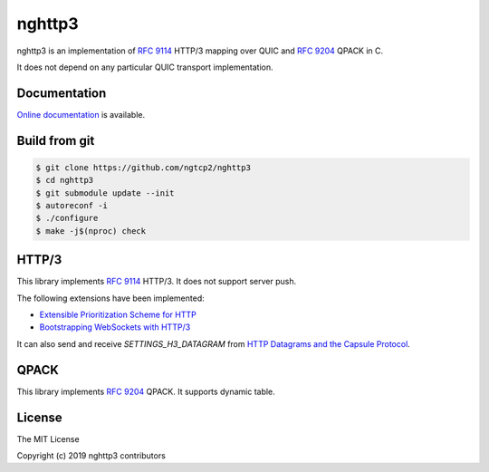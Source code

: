 nghttp3
=======

nghttp3 is an implementation of `RFC 9114
<https://datatracker.ietf.org/doc/html/rfc9114>`_ HTTP/3 mapping over
QUIC and `RFC 9204 <https://datatracker.ietf.org/doc/html/rfc9204>`_
QPACK in C.

It does not depend on any particular QUIC transport implementation.

Documentation
-------------

`Online documentation <https://nghttp2.org/nghttp3/>`_ is available.

Build from git
---------------

.. code-block:: shell

   $ git clone https://github.com/ngtcp2/nghttp3
   $ cd nghttp3
   $ git submodule update --init
   $ autoreconf -i
   $ ./configure
   $ make -j$(nproc) check

HTTP/3
------

This library implements `RFC 9114
<https://datatracker.ietf.org/doc/html/rfc9114>`_ HTTP/3.  It does not
support server push.

The following extensions have been implemented:

- `Extensible Prioritization Scheme for HTTP
  <https://datatracker.ietf.org/doc/html/rfc9218>`_
- `Bootstrapping WebSockets with HTTP/3
  <https://datatracker.ietf.org/doc/html/rfc9220>`_

It can also send and receive `SETTINGS_H3_DATAGRAM` from `HTTP
Datagrams and the Capsule Protocol
<https://datatracker.ietf.org/doc/html/rfc9297>`_.

QPACK
-----

This library implements `RFC 9204
<https://datatracker.ietf.org/doc/html/rfc9204>`_ QPACK.  It supports
dynamic table.

License
-------

The MIT License

Copyright (c) 2019 nghttp3 contributors
